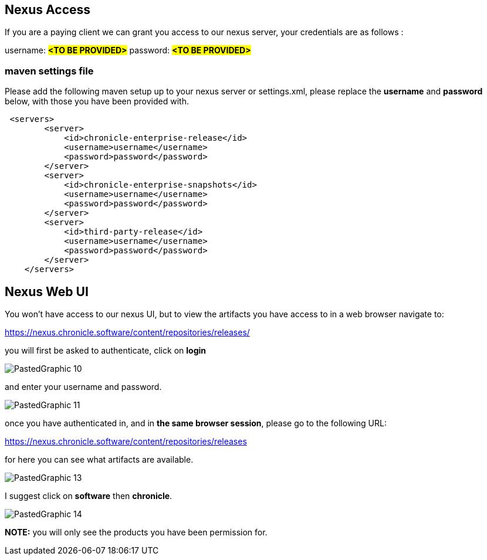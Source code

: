 == Nexus Access

If you are a paying client we can grant you access to our nexus server, your credentials are as follows :

username: #*<TO BE PROVIDED>*#
password: #*<TO BE PROVIDED>*#

=== maven settings file

Please add the following maven setup up to your nexus server or settings.xml, please replace the *username* and *password* below, with those you have been provided with.

[source,xml]
----
 <servers>
        <server>
            <id>chronicle-enterprise-release</id>
            <username>username</username>
            <password>password</password>
        </server>
        <server>
            <id>chronicle-enterprise-snapshots</id>
            <username>username</username>
            <password>password</password>
        </server>
        <server>
            <id>third-party-release</id>
            <username>username</username>
            <password>password</password>
        </server>
    </servers>
----

== Nexus Web UI

You won't have access to our nexus UI, but to view the artifacts you have access to in a web browser navigate to:

link:https://nexus.chronicle.software/content/repositories/releases/[https://nexus.chronicle.software/content/repositories/releases/]

you will first be asked to authenticate, click on *login*

image::PastedGraphic-10.png[]

and enter your username and password.

image::PastedGraphic-11.png[]

once you have authenticated in, and in *the same browser session*, please go to the following URL:

link:https://nexus.chronicle.software/content/repositories/releases/[https://nexus.chronicle.software/content/repositories/releases]

for here you can see what artifacts are available.

image::PastedGraphic-13.png[]

I suggest click on *software* then *chronicle*.


image::PastedGraphic-14.png[]


*NOTE:* you will only see the products you have been permission for.

